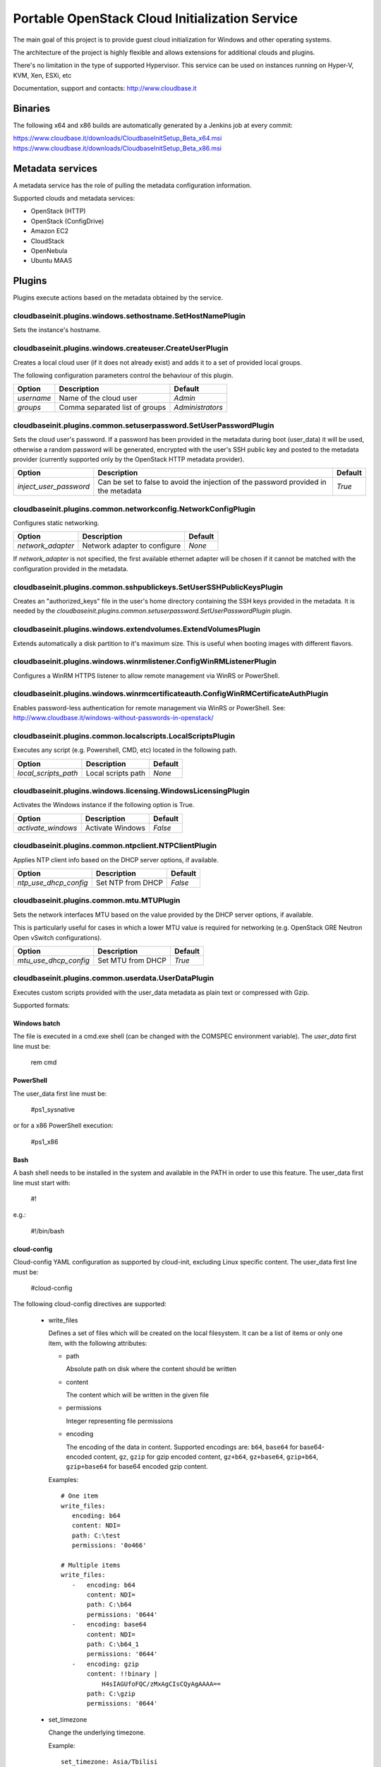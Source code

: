 Portable OpenStack Cloud Initialization Service
===============================================

The main goal of this project is to provide guest cloud initialization for
Windows and other operating systems.

The architecture of the project is highly flexible and allows extensions for
additional clouds and plugins.

There's no limitation in the type of supported Hypervisor. This service can be
used on instances running on Hyper-V, KVM, Xen, ESXi, etc

Documentation, support and contacts: http://www.cloudbase.it

Binaries
--------

The following x64 and x86 builds are automatically generated by a Jenkins job
at every commit:

https://www.cloudbase.it/downloads/CloudbaseInitSetup_Beta_x64.msi
https://www.cloudbase.it/downloads/CloudbaseInitSetup_Beta_x86.msi

Metadata services
-----------------

A metadata service has the role of pulling the metadata configuration
information.

Supported clouds and metadata services:

* OpenStack (HTTP)
* OpenStack (ConfigDrive)
* Amazon EC2
* CloudStack
* OpenNebula
* Ubuntu MAAS

Plugins
-------

Plugins execute actions based on the metadata obtained by the service.


cloudbaseinit.plugins.windows.sethostname.SetHostNamePlugin
^^^^^^^^^^^^^^^^^^^^^^^^^^^^^^^^^^^^^^^^^^^^^^^^^^^^^^^^^^^

Sets the instance's hostname.


cloudbaseinit.plugins.windows.createuser.CreateUserPlugin
^^^^^^^^^^^^^^^^^^^^^^^^^^^^^^^^^^^^^^^^^^^^^^^^^^^^^^^^^

Creates a local cloud user (if it does not already exist) and adds it to a set
of provided local groups.

The following configuration parameters control the behaviour of this
plugin.

+------------+--------------------------------+------------------+
| Option     | Description                    | Default          |
+============+================================+==================+
| *username* | Name of the cloud user         | *Admin*          |
+------------+--------------------------------+------------------+
| *groups*   | Comma separated list of groups | *Administrators* |
+------------+--------------------------------+------------------+


cloudbaseinit.plugins.common.setuserpassword.SetUserPasswordPlugin
^^^^^^^^^^^^^^^^^^^^^^^^^^^^^^^^^^^^^^^^^^^^^^^^^^^^^^^^^^^^^^^^^^

Sets the cloud user's password. If a password has been provided in the
metadata during boot (user_data) it will be used, otherwise a random password
will be generated, encrypted with the user's SSH public key and posted to the
metadata provider (currently supported only by the OpenStack HTTP metadata
provider).

+------------------------+-------------------------------------------------------------------------------------+---------+
| Option                 | Description                                                                         | Default |
+========================+=====================================================================================+=========+
| *inject_user_password* | Can be set to false to avoid the injection of the password provided in the metadata | *True*  |
+------------------------+-------------------------------------------------------------------------------------+---------+


cloudbaseinit.plugins.common.networkconfig.NetworkConfigPlugin
^^^^^^^^^^^^^^^^^^^^^^^^^^^^^^^^^^^^^^^^^^^^^^^^^^^^^^^^^^^^^^

Configures static networking.

+-------------------+------------------------------+---------+
| Option            | Description                  | Default |
+===================+==============================+=========+
| *network_adapter* | Network adapter to configure | *None*  |
+-------------------+------------------------------+---------+

If *network_adapter* is not specified, the first available ethernet
adapter will be chosen if it cannot be matched with the configuration provided
in the metadata.


cloudbaseinit.plugins.common.sshpublickeys.SetUserSSHPublicKeysPlugin
^^^^^^^^^^^^^^^^^^^^^^^^^^^^^^^^^^^^^^^^^^^^^^^^^^^^^^^^^^^^^^^^^^^^^

Creates an "authorized_keys" file in the user's home directory containing the
SSH keys provided in the metadata.
It is needed by the
*cloudbaseinit.plugins.common.setuserpassword.SetUserPasswordPlugin* plugin.


cloudbaseinit.plugins.windows.extendvolumes.ExtendVolumesPlugin
^^^^^^^^^^^^^^^^^^^^^^^^^^^^^^^^^^^^^^^^^^^^^^^^^^^^^^^^^^^^^^^

Extends automatically a disk partition to it's maximum size. This is useful
when booting images with different flavors.


cloudbaseinit.plugins.windows.winrmlistener.ConfigWinRMListenerPlugin
^^^^^^^^^^^^^^^^^^^^^^^^^^^^^^^^^^^^^^^^^^^^^^^^^^^^^^^^^^^^^^^^^^^^^

Configures a WinRM HTTPS listener to allow remote management via WinRS or
PowerShell.


cloudbaseinit.plugins.windows.winrmcertificateauth.ConfigWinRMCertificateAuthPlugin
^^^^^^^^^^^^^^^^^^^^^^^^^^^^^^^^^^^^^^^^^^^^^^^^^^^^^^^^^^^^^^^^^^^^^^^^^^^^^^^^^^^

Enables password-less authentication for remote management via WinRS or
PowerShell.
See: http://www.cloudbase.it/windows-without-passwords-in-openstack/


cloudbaseinit.plugins.common.localscripts.LocalScriptsPlugin
^^^^^^^^^^^^^^^^^^^^^^^^^^^^^^^^^^^^^^^^^^^^^^^^^^^^^^^^^^^^

Executes any script (e.g. Powershell, CMD, etc) located in the following path.

+----------------------+--------------------+---------+
| Option               | Description        | Default |
+======================+====================+=========+
| *local_scripts_path* | Local scripts path | *None*  |
+----------------------+--------------------+---------+


cloudbaseinit.plugins.windows.licensing.WindowsLicensingPlugin
^^^^^^^^^^^^^^^^^^^^^^^^^^^^^^^^^^^^^^^^^^^^^^^^^^^^^^^^^^^^^^

Activates the Windows instance if the following option is True.

+--------------------+------------------+---------+
| Option             | Description      | Default |
+====================+==================+=========+
| *activate_windows* | Activate Windows | *False* |
+--------------------+------------------+---------+


cloudbaseinit.plugins.common.ntpclient.NTPClientPlugin
^^^^^^^^^^^^^^^^^^^^^^^^^^^^^^^^^^^^^^^^^^^^^^^^^^^^^^

Applies NTP client info based on the DHCP server options, if available.

+-----------------------+-------------------+---------+
| Option                | Description       | Default |
+=======================+===================+=========+
| *ntp_use_dhcp_config* | Set NTP from DHCP | *False* |
+-----------------------+-------------------+---------+


cloudbaseinit.plugins.common.mtu.MTUPlugin
^^^^^^^^^^^^^^^^^^^^^^^^^^^^^^^^^^^^^^^^^^

Sets the network interfaces MTU based on the value provided by the DHCP server
options, if available.

This is particularly useful for cases in which a lower MTU value is required
for networking (e.g. OpenStack GRE Neutron Open vSwitch configurations).

+-----------------------+-------------------+---------+
| Option                | Description       | Default |
+=======================+===================+=========+
| *mtu_use_dhcp_config* | Set MTU from DHCP | *True*  |
+-----------------------+-------------------+---------+


cloudbaseinit.plugins.common.userdata.UserDataPlugin
^^^^^^^^^^^^^^^^^^^^^^^^^^^^^^^^^^^^^^^^^^^^^^^^^^^^

Executes custom scripts provided with the user_data metadata as plain text or
compressed with Gzip.

Supported formats:

Windows batch
"""""""""""""

The file is executed in a cmd.exe shell (can be changed with the COMSPEC
environment variable). The *user_data* first line must be:

    rem cmd

PowerShell
""""""""""

The user_data first line must be:

    #ps1_sysnative

or for a x86 PowerShell execution:

    #ps1_x86

Bash
""""

A bash shell needs to be installed in the system and available in the PATH in
order to use this feature. The user_data first line must start with:

    #!

e.g.:

    #!/bin/bash

cloud-config
""""""""""""

Cloud-config YAML configuration as supported by cloud-init, excluding Linux
specific content. The user_data first line must be:

    #cloud-config

The following cloud-config directives are supported:

    * write_files

      Defines a set of files which will be created on
      the local filesystem. It can be a list of items or only one item,
      with the following attributes:

      - path

        Absolute path on disk where the content should be written

      - content

        The content which will be written in the given file

      - permissions

        Integer representing file permissions

      - encoding

        The encoding of the data in content.
        Supported encodings are: ``b64``, ``base64`` for base64-encoded
        content, ``gz``, ``gzip`` for gzip encoded content, ``gz+b64``,
        ``gz+base64``, ``gzip+b64``, ``gzip+base64`` for base64 encoded
        gzip content.

      Examples::

        # One item
        write_files:
           encoding: b64
           content: NDI=
           path: C:\test
           permissions: '0o466'

        # Multiple items
        write_files:
           -   encoding: b64
               content: NDI=
               path: C:\b64
               permissions: '0644'
           -   encoding: base64
               content: NDI=
               path: C:\b64_1
               permissions: '0644'
           -   encoding: gzip
               content: !!binary |
                   H4sIAGUfoFQC/zMxAgCIsCQyAgAAAA==
               path: C:\gzip
               permissions: '0644'

    * set_timezone

      Change the underlying timezone.

      Example::

        set_timezone: Asia/Tbilisi


Multi-part userdata content
"""""""""""""""""""""""""""

MIME multi-part userdata is supported. The content will ne handled based on the
content type.


text/x-shellscript
""""""""""""""""""

Any script to be executed: PowerShell, CMD, Bash or Python.


text/part-handler
"""""""""""""""""

A script that can manage other content type parts. This is used in particular
by Heat / CFN templates, although Linux specific.

text/x-cfninitdata
""""""""""""""""""

Heat / CFN content. Written to the path provided by:

+-------------------+-------------------------+-------------+
| Option            | Description             | Default     |
+===================+=========================+=============+
| *heat_config_dir* | Heat configuration path | *C:\\cfn*   |
+-------------------+-------------------------+-------------+

Example Heat Windows templates: https://github.com/openstack/heat-templates/tree/master/hot/Windows
